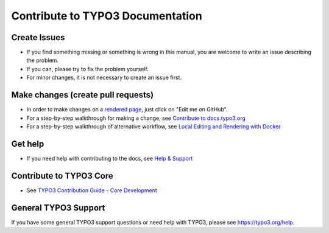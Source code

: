 =================================
Contribute to TYPO3 Documentation
=================================

Create Issues
=============

* If you find something missing or something is wrong in this manual, you are welcome to write an issue describing the problem.
* If you can, please try to fix the problem yourself.
* For minor changes, it is not necessary to create an issue first.

Make changes (create pull requests)
===================================

* In order to make changes on a
  `rendered page <https://docs.typo3.org/typo3cms/HowToDocument/Index.html>`__,
  just click on "Edit me on GitHub".
* For a step-by-step walkthrough for making a change,
  see `Contribute to docs.typo3.org <https://docs.typo3.org/typo3cms/HowToDocument/WritingDocsOfficial/Index.html>`__
* For a step-by-step walkthrough of alternative workflow,
  see `Local Editing and Rendering with Docker <https://docs.typo3.org/typo3cms/HowToDocument/WritingDocsOfficial/LocalEditing.html>`__

Get help
========

* If you need help with contributing to the docs, see
  `Help & Support <https://docs.typo3.org/typo3cms/HowToDocument/HowToGetHelp.html>`__

Contribute to TYPO3 Core
========================

* See `TYPO3 Contribution Guide - Core Development <https://docs.typo3.org/typo3cms/ContributionWorkflowGuide/>`__

General TYPO3 Support
=====================

If you have some general TYPO3 support questions or need help with TYPO3, please see https://typo3.org/help.
